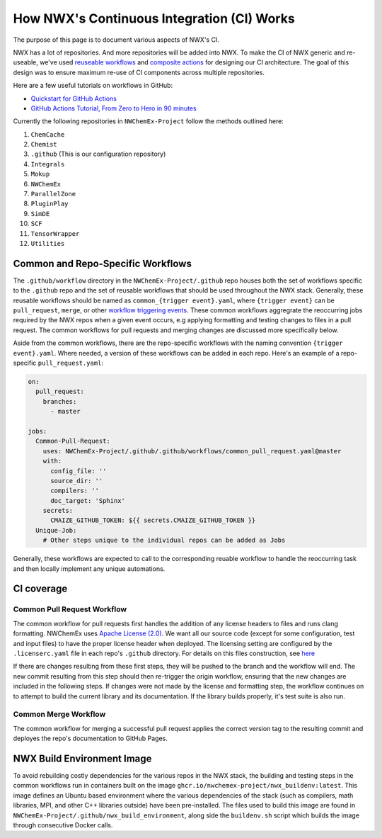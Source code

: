 *******************************************
How NWX's Continuous Integration (CI) Works
*******************************************

The purpose of this page is to document various aspects of NWX's CI.

NWX has a lot of repositories. And more repositories will be added into NWX. To 
make the CI of NWX generic and re-useable, we've used `reuseable workflows 
<https://docs.github.com/en/actions/using-workflows/reusing-workflows>`__ and 
`composite actions 
<https://docs.github.com/en/actions/creating-actions/creating-a-composite-action>`__ 
for designing our CI architecture. The goal of this design was to ensure 
maximum re-use of CI components across multiple repositories.

Here are a few useful tutorials on workflows in GitHub:

- `Quickstart for GitHub Actions <https://docs.github.com/en/actions/quickstart>`__
- `GitHub Actions Tutorial, From Zero to Hero in 90 minutes 
  <https://www.youtube.com/watch?v=TLB5MY9BBa4>`__

Currently the following repositories in ``NWChemEx-Project`` follow the methods
outlined here:

1. ``ChemCache``
2. ``Chemist`` 
3. ``.github`` (This is our configuration repository) 
4. ``Integrals``
5. ``Mokup`` 
6. ``NWChemEx`` 
7. ``ParallelZone``
8. ``PluginPlay``
9. ``SimDE``
10. ``SCF``
11. ``TensorWrapper``
12. ``Utilities``

Common and Repo-Specific Workflows
==================================

The ``.github/workflow`` directory in the ``NWChemEx-Project/.github`` repo
houses both the set of workflows specific to the ``.github`` repo and the set 
of reusable workflows that should be used throughout the NWX stack. Generally,
these reusable workflows should be named as ``common_{trigger event}.yaml``,
where ``{trigger event}`` can be ``pull_request``, ``merge``, or other `workflow
triggering events <https://docs.github.com/en/actions/using-workflows/events-that-trigger-workflows>`__.
These common workflows aggregrate the reoccurring jobs required by the NWX repos 
when a given event occurs, e.g applying formatting and testing changes to files 
in a pull request. The common workflows for pull requests and merging changes 
are discussed more specifically below.

Aside from the common workflows, there are the repo-specific workflows with the
naming convention ``{trigger event}.yaml``. Where needed, a version of these
workflows can be added in each repo. Here's an example of a repo-specific
``pull_request.yaml``:

.. code-block:: yaml

    on:
      pull_request:
        branches:
          - master
  
    jobs:
      Common-Pull-Request:
        uses: NWChemEx-Project/.github/.github/workflows/common_pull_request.yaml@master
        with:
          config_file: ''
          source_dir: ''
          compilers: ''
          doc_target: 'Sphinx'
        secrets:
          CMAIZE_GITHUB_TOKEN: ${{ secrets.CMAIZE_GITHUB_TOKEN }}
      Unique-Job:
        # Other steps unique to the individual repos can be added as Jobs

Generally, these workflows are expected to call to the corresponding reuable
workflow to handle the reoccurring task and then locally implement any unique
automations.

CI coverage
===========

Common Pull Request Workflow
----------------------------

The common workflow for pull requests first handles the addition of any license
headers to files and runs clang formatting. NWChemEx uses `Apache License (2.0) 
<https://www.apache.org/licenses/LICENSE-2.0>`__. We want all our source code 
(except for some configuration, test and input files) to have the proper license
header when deployed. The licensing setting are configured by the 
``.licenserc.yaml`` file in each repo's ``.github`` directory. For details on
this files construction, see `here <https://github.com/apache/skywalking-eyes/tree/v0.4.0>`__

If there are changes resulting from these first steps, they will be pushed to
the branch and the workflow will end. The new commit resulting from this step
should then re-trigger the origin workflow, ensuring that the new changes are
included in the following steps. If changes were not made by the license and 
formatting step, the workflow continues on to attempt to build the current 
library and its documentation. If the library builds properly, it's test suite 
is also run.

Common Merge Workflow
---------------------

The common workflow for merging a successful pull request applies the correct
version tag to the resulting commit and deployes the repo's documentation to
GitHub Pages.

NWX Build Environment Image
===========================

To avoid rebuilding costly dependencies for the various repos in the NWX stack,
the building and testing steps in the common workflows run in containers built
on the image ``ghcr.io/nwchemex-project/nwx_buildenv:latest``. This image 
defines an Ubuntu based environment where the various dependencies of the stack
(such as compilers, math libraries, MPI, and other C++ libraries outside) have
been pre-installed. The files used to build this image are found in
``NWChemEx-Project/.github/nwx_build_environment``, along side the 
``buildenv.sh`` script which builds the image through consecutive Docker calls.
